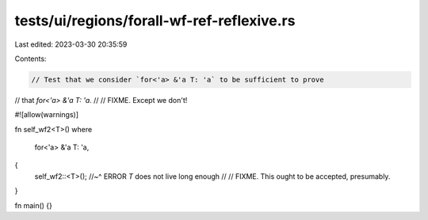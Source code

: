 tests/ui/regions/forall-wf-ref-reflexive.rs
===========================================

Last edited: 2023-03-30 20:35:59

Contents:

.. code-block:: rs

    // Test that we consider `for<'a> &'a T: 'a` to be sufficient to prove
// that `for<'a> &'a T: 'a`.
//
// FIXME. Except we don't!

#![allow(warnings)]

fn self_wf2<T>()
where
    for<'a> &'a T: 'a,
{
    self_wf2::<T>();
    //~^ ERROR `T` does not live long enough
    //
    // FIXME. This ought to be accepted, presumably.
}

fn main() {}


